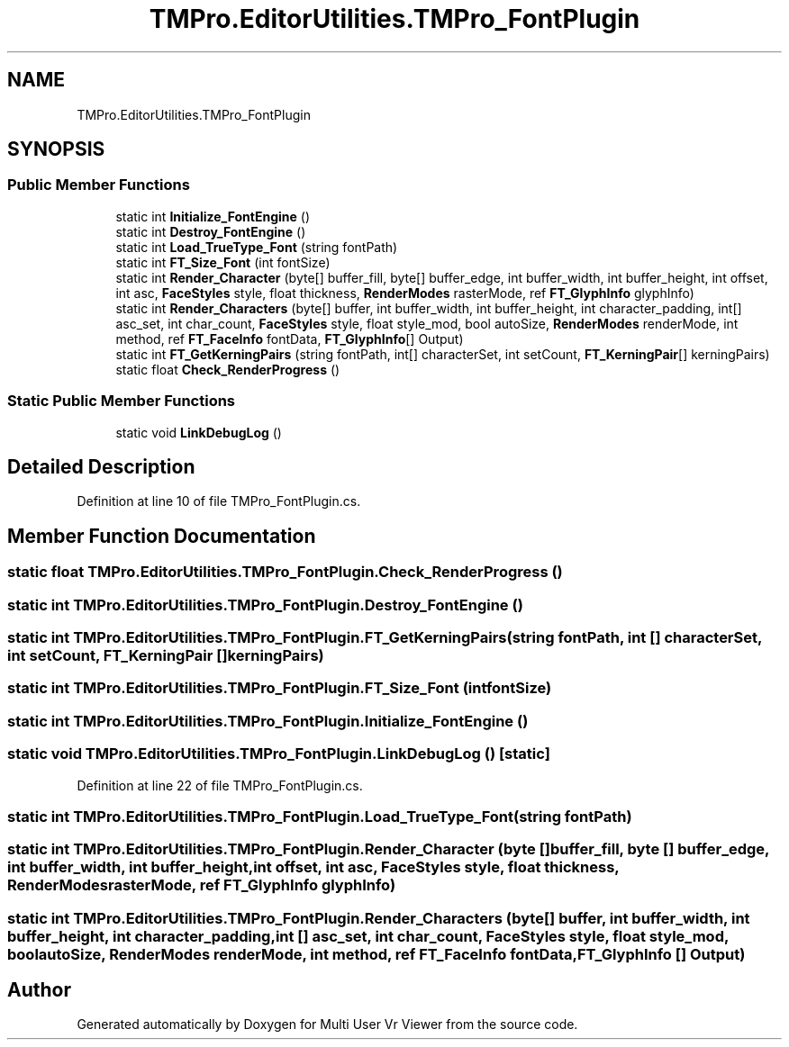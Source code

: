 .TH "TMPro.EditorUtilities.TMPro_FontPlugin" 3 "Sat Jul 20 2019" "Version https://github.com/Saurabhbagh/Multi-User-VR-Viewer--10th-July/" "Multi User Vr Viewer" \" -*- nroff -*-
.ad l
.nh
.SH NAME
TMPro.EditorUtilities.TMPro_FontPlugin
.SH SYNOPSIS
.br
.PP
.SS "Public Member Functions"

.in +1c
.ti -1c
.RI "static int \fBInitialize_FontEngine\fP ()"
.br
.ti -1c
.RI "static int \fBDestroy_FontEngine\fP ()"
.br
.ti -1c
.RI "static int \fBLoad_TrueType_Font\fP (string fontPath)"
.br
.ti -1c
.RI "static int \fBFT_Size_Font\fP (int fontSize)"
.br
.ti -1c
.RI "static int \fBRender_Character\fP (byte[] buffer_fill, byte[] buffer_edge, int buffer_width, int buffer_height, int offset, int asc, \fBFaceStyles\fP style, float thickness, \fBRenderModes\fP rasterMode, ref \fBFT_GlyphInfo\fP glyphInfo)"
.br
.ti -1c
.RI "static int \fBRender_Characters\fP (byte[] buffer, int buffer_width, int buffer_height, int character_padding, int[] asc_set, int char_count, \fBFaceStyles\fP style, float style_mod, bool autoSize, \fBRenderModes\fP renderMode, int method, ref \fBFT_FaceInfo\fP fontData, \fBFT_GlyphInfo\fP[] Output)"
.br
.ti -1c
.RI "static int \fBFT_GetKerningPairs\fP (string fontPath, int[] characterSet, int setCount, \fBFT_KerningPair\fP[] kerningPairs)"
.br
.ti -1c
.RI "static float \fBCheck_RenderProgress\fP ()"
.br
.in -1c
.SS "Static Public Member Functions"

.in +1c
.ti -1c
.RI "static void \fBLinkDebugLog\fP ()"
.br
.in -1c
.SH "Detailed Description"
.PP 
Definition at line 10 of file TMPro_FontPlugin\&.cs\&.
.SH "Member Function Documentation"
.PP 
.SS "static float TMPro\&.EditorUtilities\&.TMPro_FontPlugin\&.Check_RenderProgress ()"

.SS "static int TMPro\&.EditorUtilities\&.TMPro_FontPlugin\&.Destroy_FontEngine ()"

.SS "static int TMPro\&.EditorUtilities\&.TMPro_FontPlugin\&.FT_GetKerningPairs (string fontPath, int [] characterSet, int setCount, \fBFT_KerningPair\fP [] kerningPairs)"

.SS "static int TMPro\&.EditorUtilities\&.TMPro_FontPlugin\&.FT_Size_Font (int fontSize)"

.SS "static int TMPro\&.EditorUtilities\&.TMPro_FontPlugin\&.Initialize_FontEngine ()"

.SS "static void TMPro\&.EditorUtilities\&.TMPro_FontPlugin\&.LinkDebugLog ()\fC [static]\fP"

.PP
Definition at line 22 of file TMPro_FontPlugin\&.cs\&.
.SS "static int TMPro\&.EditorUtilities\&.TMPro_FontPlugin\&.Load_TrueType_Font (string fontPath)"

.SS "static int TMPro\&.EditorUtilities\&.TMPro_FontPlugin\&.Render_Character (byte [] buffer_fill, byte [] buffer_edge, int buffer_width, int buffer_height, int offset, int asc, \fBFaceStyles\fP style, float thickness, \fBRenderModes\fP rasterMode, ref \fBFT_GlyphInfo\fP glyphInfo)"

.SS "static int TMPro\&.EditorUtilities\&.TMPro_FontPlugin\&.Render_Characters (byte [] buffer, int buffer_width, int buffer_height, int character_padding, int [] asc_set, int char_count, \fBFaceStyles\fP style, float style_mod, bool autoSize, \fBRenderModes\fP renderMode, int method, ref \fBFT_FaceInfo\fP fontData, \fBFT_GlyphInfo\fP [] Output)"


.SH "Author"
.PP 
Generated automatically by Doxygen for Multi User Vr Viewer from the source code\&.
